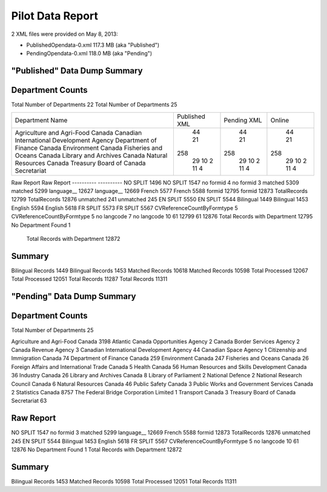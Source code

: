 Pilot Data Report
=================

2 XML files were provided on May 8, 2013:

* PublishedOpendata-0.xml    117.3 MB (aka "Published")
* PendingOpendata-0.xml      118.0 MB (aka "Pending")



"Published" Data Dump Summary
-----------------------------

Department Counts
-----------------
Total Number of Departments  22						Total Number of Departments  25
                                                    
+-------------------------------------------+---------------+-------------+--------+
| Department Name                           | Published XML | Pending XML | Online |
+-------------------------------------------+---------------+-------------+--------+
| Agriculture and Agri-Food Canada          |       44      |      44     |   44   |
| Canadian International Development Agency |       21      |      21     |   21   |
| Department of Finance Canada              |      258      |     258     |  258   |
| Environment Canada                        |       29      |      29     |   29   |
| Fisheries and Oceans Canada               |       10      |      10     |   10   |
| Library and Archives Canada               |       2       |      2      |   2    |
| Natural Resources Canada                  |       11      |      11     |   11   |
| Treasury Board of Canada Secretariat      |       4       |      4      |   4    |
+-------------------------------------------+---------------+-------------+--------+




Raw Report								Raw Report
----------                              ----------
NO SPLIT 1496                           NO SPLIT 1547
no formid 4                             no formid 3
matched 5309                            matched 5299
language__ 12627                        language__ 12669
French 5577                             French 5588
formid 12795                            formid 12873
TotalRecords 12799                      TotalRecords 12876
unmatched 241                           unmatched 245
EN SPLIT 5550                           EN SPLIT 5544
Bilingual 1449                          Bilingual 1453
English 5594                            English 5618
FR SPLIT 5573                           FR SPLIT 5567
CVReferenceCountByFormtype 5            CVReferenceCountByFormtype 5
no langcode 7                           no langcode 10
61 12799                                61 12876
Total Records with Department 12795     No Department Found 1
                                        Total Records with Department 12872
                                        
Summary
-------
Bilingual Records 1449			Bilingual Records 1453
Matched Records 10618           Matched Records 10598
Total Processed 12067           Total Processed 12051
Total Records 11287             Total Records 11311
                                
"Pending" Data Dump Summary
---------------------------

Department Counts
-----------------
Total Number of Departments  25


Agriculture and Agri-Food Canada 3198
Atlantic Canada Opportunities Agency 2
Canada Border Services Agency 2
Canada Revenue Agency 3
Canadian International Development Agency 44
Canadian Space Agency 1
Citizenship and Immigration Canada 74
Department of Finance Canada 259
Environment Canada 247
Fisheries and Oceans Canada 26
Foreign Affairs and International Trade Canada 5
Health Canada 56
Human Resources and Skills Development Canada 36
Industry Canada 26
Library and Archives Canada 8
Library of Parliament 2
National Defence 2
National Research Council Canada 6
Natural Resources Canada 46
Public Safety Canada 3
Public Works and Government Services Canada 2
Statistics Canada 8757
The Federal Bridge Corporation Limited 1
Transport Canada 3
Treasury Board of Canada Secretariat 63

Raw Report
----------
NO SPLIT 1547
no formid 3
matched 5299
language__ 12669
French 5588
formid 12873
TotalRecords 12876
unmatched 245
EN SPLIT 5544
Bilingual 1453
English 5618
FR SPLIT 5567
CVReferenceCountByFormtype 5
no langcode 10
61 12876
No Department Found 1
Total Records with Department 12872


Summary
-------
Bilingual Records 1453
Matched Records 10598
Total Processed 12051
Total Records 11311
